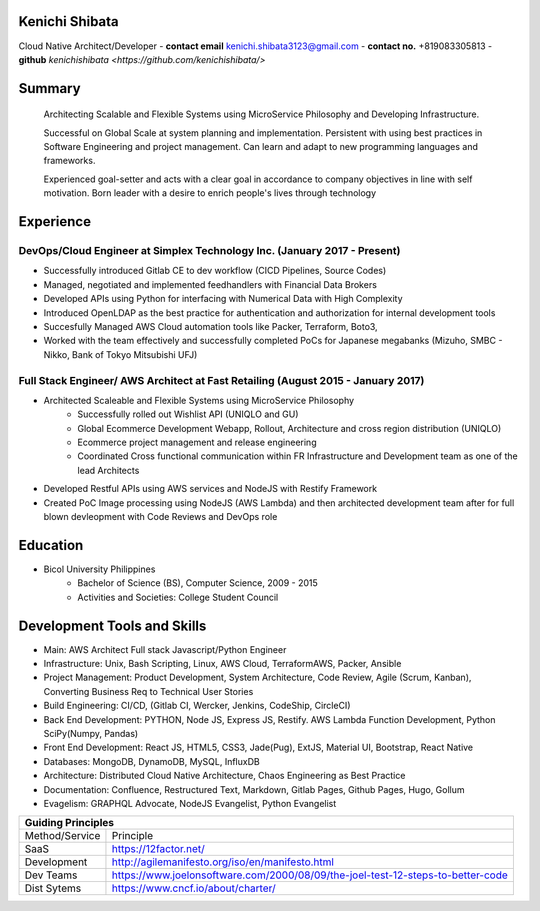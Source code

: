Kenichi Shibata
===========================================
Cloud Native Architect/Developer
- **contact email** kenichi.shibata3123@gmail.com
- **contact no.** +819083305813
- **github** `kenichishibata <https://github.com/kenichishibata/>`


Summary
==================================================================================================================
   Architecting Scalable and Flexible Systems using MicroService Philosophy and Developing Infrastructure.

   Successful on Global Scale at system planning and implementation. Persistent with using best practices in Software Engineering
   and project management. Can learn and adapt to new programming languages and frameworks.

   Experienced goal-setter and acts with a clear goal in accordance to company objectives in line with self
   motivation.
   Born leader with a desire to enrich people's lives through technology

Experience
===================================================================================================================
DevOps/Cloud Engineer at Simplex Technology Inc.											(January 2017 - Present)
--------------------------------------------------------------------------------------------------------------------

- Successfully introduced Gitlab CE to dev workflow (CICD Pipelines, Source Codes)
- Managed, negotiated and implemented feedhandlers with Financial Data Brokers
- Developed APIs using Python for interfacing with Numerical Data with High Complexity
- Introduced OpenLDAP as the best practice for authentication and authorization for internal development tools
- Succesfully Managed AWS Cloud automation tools like Packer, Terraform, Boto3, 
- Worked with the team effectively and successfully completed PoCs for Japanese megabanks (Mizuho, SMBC - Nikko, Bank of Tokyo Mitsubishi UFJ)

Full Stack Engineer/ AWS Architect at Fast Retailing				 					(August 2015 - January 2017)
--------------------------------------------------------------------------------------------------------------------
- Architected Scaleable and Flexible Systems using MicroService Philosophy
   + Successfully rolled out Wishlist API (UNIQLO and GU)
   + Global Ecommerce Development Webapp, Rollout, Architecture and cross region distribution (UNIQLO)
   + Ecommerce project management and release engineering
   + Coordinated Cross functional communication within FR Infrastructure and Development team as one of the lead Architects

- Developed Restful APIs using AWS services and NodeJS with Restify Framework
- Created PoC Image processing using NodeJS (AWS Lambda) and then architected development team after for full blown devleopment with Code Reviews and DevOps role

Education
===================================================================================================================
- Bicol University Philippines
   + Bachelor of Science (BS), Computer Science, 2009 - 2015
   + Activities and Societies: College Student Council


Development Tools and Skills 
====================================================================================================================

- Main: AWS Architect Full stack Javascript/Python Engineer
- Infrastructure: Unix, Bash Scripting, Linux, AWS Cloud, TerraformAWS, Packer, Ansible
- Project Management: Product Development, System Architecture, Code Review, Agile (Scrum, Kanban), Converting Business Req to Technical User Stories
- Build Engineering: CI/CD, (Gitlab CI, Wercker, Jenkins, CodeShip, CircleCI)
- Back End Development: PYTHON, Node JS, Express JS, Restify. AWS Lambda Function Development, Python SciPy(Numpy, Pandas)
- Front End Development: React JS, HTML5, CSS3, Jade(Pug), ExtJS, Material UI, Bootstrap, React Native
- Databases: MongoDB, DynamoDB, MySQL, InfluxDB 
- Architecture: Distributed Cloud Native Architecture, Chaos Engineering as Best Practice
- Documentation: Confluence, Restructured Text, Markdown, Gitlab Pages, Github Pages, Hugo, Gollum
- Evagelism: GRAPHQL Advocate, NodeJS Evangelist, Python Evangelist

+-----------------------------------------------------------------------------------------------+ 
| Guiding Principles                                                                            |
+===============+===============================================================================+ 
|Method/Service |    Principle                                                                  | 
+---------------+-------------------------------------------------------------------------------+   
| SaaS          |    https://12factor.net/                                                      | 
+---------------+-------------------------------------------------------------------------------+
| Development   | http://agilemanifesto.org/iso/en/manifesto.html                               | 
+---------------+-------------------------------------------------------------------------------+ 
| Dev Teams     |https://www.joelonsoftware.com/2000/08/09/the-joel-test-12-steps-to-better-code| 
+---------------+-------------------------------------------------------------------------------+           
| Dist Sytems   |        https://www.cncf.io/about/charter/                                     | 
+---------------+-------------------------------------------------------------------------------+
